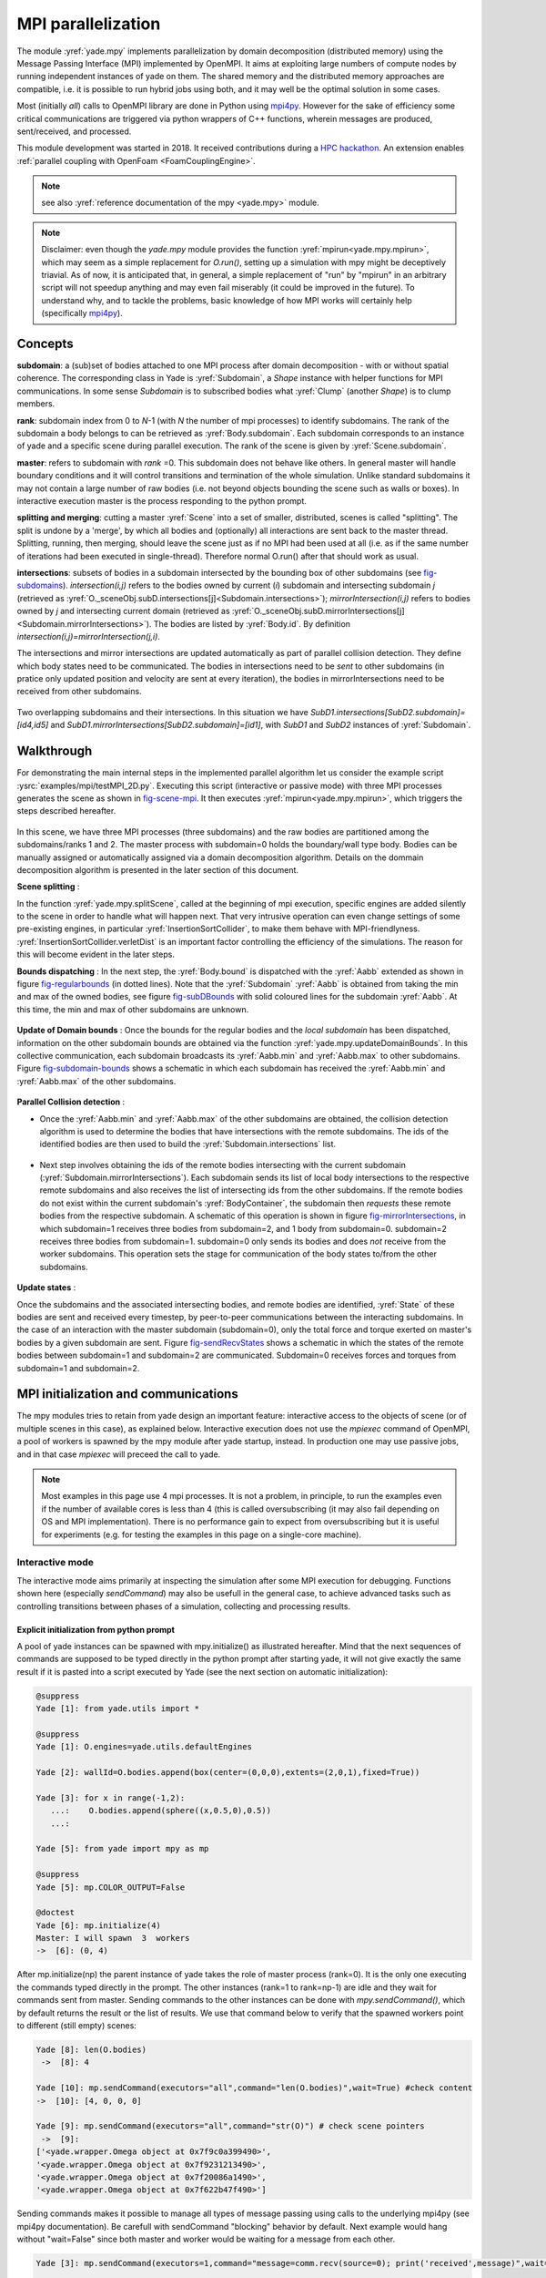 .. _mpy:

MPI parallelization
===================

The module :yref:`yade.mpy` implements parallelization by domain decomposition (distributed memory) using the Message Passing Interface (MPI) implemented by OpenMPI. It aims at exploiting large numbers of compute nodes by running independent instances of yade on them.
The shared memory and the distributed memory approaches are compatible, i.e. it is possible to run hybrid jobs using both, and it may well be the optimal solution in some cases.

Most (initially *all*) calls to OpenMPI library are done in Python using `mpi4py <https://mpi4py.readthedocs.io>`_. However for the sake of efficiency some critical communications are triggered via python wrappers of C++ functions, wherein messages are produced, sent/received, and processed.

This module development was started in 2018. It received contributions during a `HPC hackathon <http://geomec.net/newsletter/?p=432>`_. An extension enables :ref:`parallel coupling with OpenFoam <FoamCouplingEngine>`.

.. note:: see also :yref:`reference documentation of the mpy <yade.mpy>` module.

.. note:: Disclaimer: even though the `yade.mpy` module provides the function :yref:`mpirun<yade.mpy.mpirun>`, which may seem as a simple replacement for `O.run()`, setting up a simulation with mpy might be deceptively triavial.
    As of now, it is anticipated that, in general, a simple replacement of "run" by "mpirun" in an arbitrary script will not speedup anything and may even fail miserably (it could be improved in the future). To understand why, and to tackle the problems, basic knowledge of how MPI works will certainly help (specifically `mpi4py <https://mpi4py.readthedocs.io>`_).

Concepts
________

**subdomain**: a (sub)set of bodies attached to one MPI process after domain decomposition - with or without spatial coherence. The corresponding class in Yade is :yref:`Subdomain`, a `Shape` instance with helper functions for MPI communications. In some sense `Subdomain` is to subscribed bodies what :yref:`Clump` (another `Shape`) is to clump members.

**rank**: subdomain index from 0 to *N*-1  (with *N* the number of mpi processes) to identify subdomains. The rank of the subdomain a body belongs to can be retrieved as :yref:`Body.subdomain`. Each subdomain corresponds to an instance of yade and a specific scene during parallel execution. The rank of the scene is given by :yref:`Scene.subdomain`.

**master**: refers to subdomain with *rank* =0. This subdomain does not behave like others. In general master will handle boundary conditions and it will control transitions and termination of the whole simulation. Unlike standard subdomains it may not contain a large number of raw bodies (i.e. not beyond objects bounding the scene such as walls or boxes). In interactive execution master is the process responding to the python prompt.

**splitting and merging**: cutting a master :yref:`Scene` into a set of smaller, distributed, scenes is called "splitting". The split is undone by a 'merge', by which all bodies and (optionally) all interactions are sent back to the master thread. Splitting, running, then merging, should leave the scene just as if no MPI had been used at all (i.e. as if the same number of iterations had been executed in single-thread). Therefore normal O.run() after that should work as usual.

**intersections**: subsets of bodies in a subdomain intersected by the bounding box of other subdomains (see `fig-subdomains`_). *intersection(i,j)* refers to the bodies owned by current (*i*) subdomain and intersecting subdomain *j* (retrieved as :yref:`O._sceneObj.subD.intersections[j]<Subdomain.intersections>`); *mirrorIntersection(i,j)* refers to bodies owned by *j* and intersecting current domain (retrieved as :yref:`O._sceneObj.subD.mirrorIntersections[j]<Subdomain.mirrorIntersections>`). The bodies are listed by :yref:`Body.id`. By definition *intersection(i,j)=mirrorIntersection(j,i)*.

The intersections and mirror intersections are updated automatically as part of parallel collision detection. They define which body states need to be communicated. The bodies in intersections need to be *sent* to other subdomains (in pratice only updated position and velocity are sent at every iteration), the bodies in mirrorIntersections need to be received from other subdomains.


.. _fig-subdomains:
.. figure:: fig/subdomains.png
	:width: 30%
	:align: center

Two overlapping subdomains and their intersections. In this situation we have *SubD1.intersections[SubD2.subdomain]=[id4,id5]* and *SubD1.mirrorIntersections[SubD2.subdomain]=[id1]*, with *SubD1* and *SubD2* instances of :yref:`Subdomain`.


.. _sect_mpi_implementation:

Walkthrough
___________

For demonstrating the main internal steps in the implemented parallel algorithm let us consider the example script :ysrc:`examples/mpi/testMPI_2D.py`. Executing this script (interactive or passive mode) with three MPI processes generates the scene as shown in `fig-scene-mpi`_. It then executes :yref:`mpirun<yade.mpy.mpirun>`, which triggers the steps described hereafter.

.. _fig-scene-mpi:
.. figure:: fig/mpyschema0.*
	:width: 30%
	:align: center

In this scene, we have three MPI processes (three subdomains) and the raw bodies are partitioned among the subdomains/ranks 1 and 2. The master process with subdomain=0 holds the boundary/wall type body. Bodies can be manually assigned or automatically assigned via a domain decomposition algorithm. Details 
on the dommain decomposition algorithm is presented in the later section of this document. 

**Scene splitting** :

In the function :yref:`yade.mpy.splitScene`, called at the beginning of mpi execution, specific engines are added silently to the scene in order to handle what will happen next. That very intrusive operation can even change settings of some pre-existing engines, in particular :yref:`InsertionSortCollider`, to make them behave with MPI-friendlyness. :yref:`InsertionSortCollider.verletDist` is an important factor controlling the efficiency of the simulations. The reason for this will become evident in the later steps. 

**Bounds dispatching** : In the next step, the :yref:`Body.bound` is dispatched with the :yref:`Aabb` extended as shown in figure `fig-regularbounds`_ (in dotted lines). Note that the :yref:`Subdomain` :yref:`Aabb` is obtained from taking the min and max of the owned bodies, see figure `fig-subDBounds`_  
with solid coloured lines for the subdomain :yref:`Aabb`. At this time, the min and max of other subdomains are unknown. 

.. _fig-regularbounds:
.. figure:: fig/mpyschema1a.*
	:width: 30%
	:align: center


.. _fig-subDBounds:
.. figure:: fig/mpyschema1b.*
	:width: 30%
	:align: center


**Update of Domain bounds** : Once the bounds for the regular bodies and the *local subdomain* has been dispatched, information on the other subdomain bounds are obtained via the function :yref:`yade.mpy.updateDomainBounds`. In this collective communication, each subdomain broadcasts 
its :yref:`Aabb.min` and :yref:`Aabb.max` to other subdomains. Figure `fig-subdomain-bounds`_  shows a schematic in which each subdomain has received the :yref:`Aabb.min` and :yref:`Aabb.max` of the other subdomains. 

.. _fig-subdomain-bounds:
.. figure:: fig/mpyschema2.*
    :width: 55%
    :align: center
    
**Parallel Collision detection** : 

- Once the  :yref:`Aabb.min` and :yref:`Aabb.max` of the other subdomains are obtained, the collision detection algorithm is used to determine the bodies that have intersections with the remote subdomains. The ids of the identified bodies are then used to build the :yref:`Subdomain.intersections` list. 

 .. _fig-schema-localIntersections:
 .. figure:: fig/mpyschema3.*
    :width: 55%
    :align: center

- Next step involves obtaining the ids of the remote bodies intersecting with the current subdomain (:yref:`Subdomain.mirrorIntersections`). Each subdomain sends its list of local body intersections to the respective remote subdomains and also receives the list of intersecting ids from the other subdomains. 
  If the remote bodies do not exist within the current subdomain's :yref:`BodyContainer`, the subdomain then *requests* these remote bodies from the respective subdomain.  A schematic of this operation is shown in figure `fig-mirrorIntersections`_, 
  in which subdomain=1 receives three bodies from subdomain=2, and 1 body from subdomain=0. subdomain=2 receives three bodies from subdomain=1. subdomain=0 only sends its bodies and does *not* receive from the worker subdomains. This operation sets the stage for communication of the body states to/from the other subdomains. 

 .. _fig-mirrorIntersections:
 .. figure:: fig/mpysendBodies.*
    :width: 55%
    :align: center


**Update states** :  

Once the subdomains and the associated intersecting bodies, and remote bodies are identified, :yref:`State` of these bodies are sent and received every timestep, by peer-to-peer communications between the interacting subdomains. In the case of an interaction with the master subdomain (subdomain=0), only the total force and torque exerted on master's bodies by a given subdomain are sent. Figure `fig-sendRecvStates`_ shows a schematic in which the states of the remote bodies between subdomain=1 and subdomain=2 are communicated. Subdomain=0 receives forces and torques from subdomain=1 and subdomain=2. 

.. _fig-sendRecvStates:
.. figure:: fig/mpyschema4.*
    :width: 55%
    :align: center



MPI initialization and communications
_____________________________________

The mpy modules tries to retain from yade design an important feature: interactive access to the objects of scene (or of multiple scenes in this case), as explained below. Interactive execution does not use the `mpiexec` command of OpenMPI, a pool of workers is spawned by the mpy module after yade startup, instead. In production one may use passive jobs, and in that case `mpiexec` will preceed the call to yade.

.. note:: Most examples in this page use 4 mpi processes. It is not a problem, in principle, to run the examples even if the number of available cores is less than 4 (this is called oversubscribing (it may also fail depending on OS and MPI implementation). There is no performance gain to expect from oversubscribing but it is useful for experiments (e.g. for testing the examples in this page on a single-core machine).


Interactive mode
----------------
The interactive mode aims primarily at inspecting the simulation after some MPI execution for debugging. Functions shown here (especially `sendCommand`) may also be usefull in the general case, to achieve advanced tasks such as controlling transitions between phases of a simulation, collecting and processing results.

Explicit initialization from python prompt
^^^^^^^^^^^^^^^^^^^^^^^^^^^^^^^^^^^^^^^^^^

A pool of yade instances can be spawned with mpy.initialize() as illustrated hereafter. Mind that the next sequences of commands are supposed to be typed directly in the python prompt after starting yade, it will not give exactly the same result if it is pasted into a script executed by Yade (see the next section on automatic initialization):

.. .. ipython:: # avoid issues in gitlab for now
.. code-block:: python
	
	@suppress
	Yade [1]: from yade.utils import *
	
	@suppress
	Yade [1]: O.engines=yade.utils.defaultEngines

	Yade [2]: wallId=O.bodies.append(box(center=(0,0,0),extents=(2,0,1),fixed=True))

	Yade [3]: for x in range(-1,2):
	   ...:    O.bodies.append(sphere((x,0.5,0),0.5))
	   ...:

	Yade [5]: from yade import mpy as mp
	
	@suppress
	Yade [5]: mp.COLOR_OUTPUT=False
	
	@doctest
	Yade [6]: mp.initialize(4)
	Master: I will spawn  3  workers
	->  [6]: (0, 4)

After mp.initialize(np) the parent instance of yade takes the role of master process (rank=0). It is the only one executing the commands typed directly in the prompt.
The other instances (rank=1 to rank=np-1) are idle and they wait for commands sent from master. Sending commands to the other instances can be done with `mpy.sendCommand()`, which by default returns the result or the list of results. We use that command below to verify that the spawned workers point to different (still empty) scenes:

.. note: the ipython directive works fine but the stdout from workers is not captured unfortunately
.. it appears mangled with sphinx output at build time instead, so we use verbatim to get correct display


.. .. ipython:: 

.. 	:verbatim:

.. code-block:: python

	Yade [8]: len(O.bodies)
	 ->  [8]: 4
	 
	Yade [10]: mp.sendCommand(executors="all",command="len(O.bodies)",wait=True) #check content
	->  [10]: [4, 0, 0, 0]
	
	Yade [9]: mp.sendCommand(executors="all",command="str(O)") # check scene pointers
	 ->  [9]: 
	['<yade.wrapper.Omega object at 0x7f9c0a399490>',
	'<yade.wrapper.Omega object at 0x7f9231213490>',
	'<yade.wrapper.Omega object at 0x7f20086a1490>',
	'<yade.wrapper.Omega object at 0x7f622b47f490>']

Sending commands makes it possible to manage all types of message passing using calls to the underlying mpi4py (see mpi4py documentation).
Be carefull with sendCommand "blocking" behavior by default. Next example would hang without "wait=False" since both master and worker would be waiting for a message from each other.


.. .. ipython::
.. 
.. 	:verbatim:
	
.. code-block:: python

	Yade [3]: mp.sendCommand(executors=1,command="message=comm.recv(source=0); print('received',message)",wait=False)

	Yade [4]: mp.comm.send("hello",dest=1)
	received hello

Every picklable python object (namely, nearly all Yade objects) can be transmitted this way. Remark hereafter the use of :yref:`mpy.mprint <yade.mpy.mprint>` (identifies the worker by number and by font colors). Note also that the commands passed via `sendCommand` are executed in the context of the mpy module, for this reason `comm`, `mprint`, `rank` and all objects of the module are accessed without the `mp.` prefix.

.. .. ipython::
.. 
.. 	:verbatim:
	
.. code-block:: python

	Yade [3]: mp.sendCommand(executors=1,command="O.bodies.append(comm.recv(source=0))",wait=False) # leaves the worker idle waiting for an argument to append()

	Yade [4]: b=Body(shape=Sphere(radius=0.7))  # now create body in the context of master

	Yade [5]: mp.comm.send(b,dest=1) # send it to worker 1

	Yade [6]: mp.sendCommand(executors="all",command="mprint('received',[b.shape.radius if hasattr(b.shape,'radius') else None for b in O.bodies])")
	Master: received [None, 0.5, 0.5, 0.5] 
	Worker1: received [0.7] 
	Worker3: received [] 
	Worker2: received [] 
	->  [5]: [None, None, None, None] # printing yields no return value, hence that empty list of returns, "wait=False" argument to sendCommand would suppress it


Explicit initialization from python script
^^^^^^^^^^^^^^^^^^^^^^^^^^^^^^^^^^^^^^^^^^

Though usefull for advanced operations, the function sendCommand() is limited. Basic features of the python language are missing, e.g. function definitions and loops are a problem - in fact every code fragment which can't fit on a single line is. In practice the mpy module provides a mechanism to initialize from a script, where functions and variables will be declared.

Whenever Yade is started with a script as argument the script name will be remembered, and if mpy.initialize() is called (by the script itself or interactively in the prompt) all Yade instances will be initialized with that same script. It makes distributing function definitions and simulation parameters trivial (and even distributing scene constructions as seen below).

This behaviour is what happens usually with MPI: all processes execute the same program. It is also what happens with "mpiexec -np N yade ...".

If the first commands above are pasted into a script used to start Yade, all workers insert the same bodies as master (with interactive execution only master was inserting). Here is the script::

	# script 'test1.py'
	wallId=O.bodies.append(box(center=(0,0,0),extents=(2,0,1),fixed=True))
	for x in range(-1,2):
		O.bodies.append(sphere((x,0.5,0),0.5))
	from yade import mpy as mp
	mp.initialize(4)
	print( mp.sendCommand(executors="all",command="str(O)",wait=True) )
	print( mp.sendCommand(executors="all",command="len(O.bodies)",wait=True) )

and the output reads:

.. .. ipython::
.. 
.. 	:verbatim:

.. code-block:: python

	yade test1.py 
	...
	Running script test1.py
	Master: will spawn  3  workers 
	None
	None
	None
	None
	None
	None
	['<yade.wrapper.Omega object at 0x7feb979403a0>', '<yade.wrapper.Omega object at 0x7f5b61ae9440>', '<yade.wrapper.Omega object at 0x7fdd466b8440>', '<yade.wrapper.Omega object at 0x7f8dc7b73440>']
	[4, 4, 4, 4]

That's because all instances execute the script in the initialize() phase. "None" is printed 2x3 times because the script contains `print( mp.sendCommand(...))` twice, the workers try to execute that too, but for them `sendCommand` returns by default, hence the None.


Though logical, this result is not what we want if we try to split a simulation into pieces. The solution (typical of all mpi programs) is to use the `rank` of the process in conditionals. Different parts of the script can then be executed, differently, by each worker, depending on its rank. In order to produce the same result as before for instance, the script can be modified as follows::

	# script 'test2.py'
	from yade import mpy as mp
	mp.initialize(4)
	if mp.rank==0: # only master
		wallId=O.bodies.append(box(center=(0,0,0),extents=(2,0,1),fixed=True))
		for x in range(-1,2):
		O.bodies.append(sphere((x,0.5,0),0.5))

		print( mp.sendCommand(executors="all",command="str(O)",wait=True) )
		print( mp.sendCommand(executors="all",command="len(O.bodies)",wait=True) )
		print( mp.sendCommand(executors="all",command="str(O)",wait=True) )
		
Resulting in::

	Running script test2.py
	Master: will spawn  3  workers 
	['<yade.wrapper.Omega object at 0x7f21a8c8d3a0>', '<yade.wrapper.Omega object at 0x7f3142e43440>', '<yade.wrapper.Omega object at 0x7fb699b1a440>', '<yade.wrapper.Omega object at 0x7f1e4231e440>']
	[4, 0, 0, 0]


We could also use `rank` to assign bodies from different regions of space to different workers, as found in example :ysrc:`examples/mpi/helloMPI.py`, with rank-dependent positions::

	# rank is accessed without "mp." prefix as it is interpreted in mpy module's scope
	mp.sendCommand(executors=[1,2],command= "ids=O.bodies.append([sphere((xx,1.5+rank,0),0.5) for xx in range(-1,2)])")
	
Keep in mind that the position of the call *mp.initialize(N)* relative to the other commands has no consequence for the execution by the workers (for them initialize() just returns), hence program logic should not rely on it. The workers execute the script from begin to end with the same MPI context, already set when the first line is executed. It can lead to counter intuitive behavior, here is a script::

	# testInit.py
	# script.py
	O.bodies.append([Body() for i in range(100)])

	from yade import mpy as mp
	mp.mprint("before initialize: rank ", mp.rank,"/", mp.numThreads,"; ",len(O.bodies)," bodies")
	mp.initialize(2)
	mp.mprint("after initialize: rank ", mp.rank,"/", mp.numThreads,"; ",len(O.bodies)," bodies")

and the output:
	
.. .. ipython::
.. 
.. 	:verbatim:
	
.. code-block:: python
	
	Running script testInit.py
	Master: before initialize: rank  0 / 1 ;  100  bodies 
	Master: will spawn  1  workers 
	Master: after initialize: rank  0 / 4 ;  100  bodies 
	Worker1: before initialize: rank  2 / 4 ;  100  bodies 
	Worker1: after initialize: rank  2 / 4 ;  100  bodies 




mpirun (automatic initialization)
^^^^^^^^^^^^^^^^^^^^^^^^^^^^^^^^^

Effectively running a distributed DEM simulation on the basis of just the above commands would be tedious. The mpy modules thus provides the function :yref:`mpy.mpirun <yade.mpy.mpirun>` to automatize most of the steps, as described in :ref:`introduction <sect_mpi_implementation>`. Mainly, splitting the scene in subdomains based on rank assigned to bodies and handling collisions between the subdomains as time integration proceeds (includes changing the engine list agressively to make this all happen).

If needed, the first execution of mpirun will call the function initialize(), which can therefore be omitted on user's side.
The subdomains will be merged into a centralized scene on master process at the end of the iterations depending on argument *withMerge*. 

Here is a concrete example where a floor is assigned to master and multiple groups of spheres are assigned to subdomains::


	import os
	from yade import mpy as mp
	
	NSTEPS=5000 #turn it >0 to see time iterations, else only initilization 
	numThreads = 4 # number of threads to be spawned, (in interactive mode).

	#materials 
	young = 5e6
	compFricDegree = 0.0
	O.materials.append(FrictMat(young=young, poisson=0.5, frictionAngle = radians(compFricDegree), density= 2600, label='sphereMat'))
	O.materials.append(FrictMat(young=young*100, poisson = 0.5, frictionAngle = compFricDegree, density =2600, label='wallMat'))


	#add spheres
	
	mn,mx=Vector3(0,0,0),Vector3(90,180,90)
	pred = pack.inAlignedBox(mn,mx)
	O.bodies.append(pack.regularHexa(pred,radius=2.80,gap=0, material='sphereMat'))

	#walls (floor)
	
	wallIds=aabbWalls([Vector3(-360,-1,-360),Vector3(360,360,360)],thickness=10.0, material='wallMat')
	O.bodies.append(wallIds)

	#engines 
	O.engines=[
		ForceResetter(),
		InsertionSortCollider([
			Bo1_Sphere_Aabb(),
			Bo1_Box_Aabb()], label = 'collider'), # always add labels. 
		InteractionLoop(
			[Ig2_Sphere_Sphere_ScGeom(),Ig2_Box_Sphere_ScGeom()],
			[Ip2_FrictMat_FrictMat_FrictPhys()],
			[Law2_ScGeom_FrictPhys_CundallStrack()], 
			label="interactionLoop"
		),
		GlobalStiffnessTimeStepper(timestepSafetyCoefficient=0.3,  timeStepUpdateInterval=100, parallelMode=True, label = 'timeStepper'),
		NewtonIntegrator(damping=0.1,gravity = (0, -0.1, 0), label='newton'), 
		VTKRecorder(fileName='spheres/3d-vtk-', recorders=['spheres', 'intr', 'boxes'], parallelMode=True,iterPeriod=500), #use .pvtu to open spheres, .pvtp for ints, and .vtu for boxes.
	]

	#set a custom verletDist for efficiency. 
	collider.verletDist = 1.5

	#########  RUN  ##########
	# customize mpy
	mp.ERASE_REMOTE_MASTER = True   #keep remote bodies in master? 
	mp.DOMAIN_DECOMPOSITION= True	#automatic splitting/domain decomposition
	#mp.mpirun(NSTEPS)		#passive mode run 
	mp.MERGE_W_INTERACTIONS = False
	mp.mpirun(NSTEPS,numThreads,withMerge=True) # interactive run, numThreads is the number of workers to be initialized, see below for withMerge explanation.
	mp.mergeScene()  #merge scene after run. 
	if mp.rank == 0: O.save('mergedScene.yade')

	#demonstrate getting stuff from workers, here we get kinetic energy from worker subdomains, notice that the master (mp.rank = 0), uses the sendCommand to tell workers to compute kineticEnergy. 
	if mp.rank==0:
		print("kinetic energy from workers: "+str(mp.sendCommand([1,2],"kineticEnergy()",True)))
		

The script is then executed::

	yade script.py 

For running further timesteps, the mp.mpirun command has to be executed in yade prompt::
	
	Yade [0]: mp.mpirun(100,4,withMerge=False) #run for 100 steps and no scene merge. 
	
	Yade [1]: mp.sendCommand([1,2],"kineticEnergy()",True) # get kineticEnergy from workers 1 and 2. 
	
	Yade [2]: mp.mpirun(1,4,withMerge=True) # run for 1 step and merge scene into master. Repeat multiple time to watch evolution in QGL view
	

Non-interactive execution
-------------------------

Instead of spawning mpi processes after starting yade, it is possible to run yade with the classical "mpiexec" from OpenMPI. Importantly, it may be the only method allowed through HPC job submission systems. When using mpiexec there is no interactive shell, or a broken one (which is ok in general in production). The job needs to run (or "`mpirun`") and terminate by itslef.

The functions `initialize` and `mpirun` described above handle both interactive and passive executions transparently, and the user scripts should behave the same in both cases.
"Should", since what happens behind the scene is not exactly the same at startup, and it may surface in some occasions (let us know).

Provided that a script calls :yref:`yade.mpy.mpirun` with a number of timesteps, the simulation (see e.g. :ysrc:`examples/mpi/vtkRecorderExample.py`) is executed with the following command::

	mpiexec -np NUMSUBD+1 yade vtkRecorderExample.py 

where *NUMSUBD* corresponds to the required number of subdomains.

.. note:: Remember that the master process counts one while it does not handle an ordinary subdomain, therefore the number of processes is always *NUMSUBD* +1.
	

Splitting
_________


Splitting an initial scene into subdomains and updating the subdomains after particle motion are two critical issues in terms of efficiency.
The decomposition can be prescribed on users's side (first section below), but mpy module also provides algorithms for both.

.. note:: The mpy module has no requirement in terms of how the subdomains are defined, and using the helper functions described here is not a requirement. Even assigning randomly the bodies from a large cloud to a number of subdomains (such that the subdomains overlap each other and the scene entirely) would work. It would only be suboptimal as the number of interactions between subdomains would increase compared to a proper partition of space. 


Split by yourself
-----------------

In order to impose a decomposition it is enough to assign :yref:`Body.subdomain` a value corresponding to the process rank it should belong to. This can be done either in one centralized scene that is later splitted, or by inserting the correct subsets of bodies independently in each subdomain (see section on `scene construction <sect_mpi_construction>`_)


In the example script :ysrc:`examples/mpi/testMPI_2D.py` the spheres are generated as follows (centralized construction in this example, easily turned into distributed one). For each available worker a bloc of spheres is generated with a different position in space. The spheres in each block are assigned a subdomain rank (and a color for visualisation) so that they will be picked up by the right worker after mpirun().::

	for sd in range(0,numThreads-1):
		col = next(colorScale)
		ids=[]
		for i in range(N):#(numThreads-1) x N x M spheres, one thread is for master and will keep only the wall, others handle spheres
			for j in range(M):
				id = O.bodies.append(sphere((sd*N+i+j/30.,j,0),0.500,color=col)) #a small shift in x-positions of the rows to break symmetry
				ids.append(id)
			for id in ids: O.bodies[id].subdomain = sd+1


Don't know how to split? Leave it to mpirun
-------------------------------------------


Initial split
^^^^^^^^^^^^^
 mpirun will decide by itself how to distribute the bodies across several subdomains if *DOMAIN_DECOMPOSITION* =True. In such case the difference between the sequential script and its mpi version is limited to importing mpy and calling mpirun after turning the *DOMAIN_DECOMPOSITION* flag.  
 
 The automatic splitting of bodies to subdomains is based on the Orthogonal Recursive Bisection Algortithm of Berger [Berger1987]_, and [Fleissner2007]_. The partitioning is based on bisecting the space at several *levels*, with the longest axis in each level chosen as 
 the bisection axis. The number of levels is determined as :math:`int(log_{2}(N_{w}))` with :math:`N_{w}` being the number of worker subdomains. A schematic of this decomposition is shown in `fig-bisectionAlgo`_, with 4 worker subdomains. At the initial stage (level = 0),  we assume 
 that subdomain=1 contains the information of the body positions (and bodies), the longest axis is first determined, this forms the bisectioning axis/plane. The list containing the body positions is sorted along the bisection axis, and the median of this sorted list is determined. The bodies with positions (bisection coordinate) less than the median is coloured with the current subdomain, (SD=1) and the other half is coloured with 
 SD = 2, the subdomain colouring at each level is determined using the following rule::
      
      if (subdomain <  1<<level) : this subdomain gets the bodies with position lower than the median. 
      if ((subdomain >  1<<level) and (subdomain <  1<<(level+1) ) ) : this subdomain gets the bodies with position greater than median, from subdomain - (1<<level) 
      
     
 This process is continued until the number of levels are reached.
   
 .. _fig-bisectionAlgo:
 .. figure:: fig/mpyrecursuveBisection.*
    :width: 35%
    :align: center

 Figure `fig-domainDecompose`_ shows the resulting partitioning obtained using the ORB algorithm : (a) for 4 subdomains, (b) for 8 subdomains. Odd number of worker subdomains are also supported with the present implementation.
 
 .. _fig-domainDecompose:
 .. figure:: fig/mpyddcmp.*
    :width: 55%
    :align: center

 The present implementation can be found in :ysrc:`py/bisectionDecomposition.py`, and a parallel version can be found `here. <https://github.com/bchareyre/yade-mpi/blob/593a4d6abf7e488ab1ac633a1e6725ac301b2a14/py/tree_decomp.py>`_

 
Updating the decomposition (load balancing)
^^^^^^^^^^^^^^^^^^^^^^^^^^^^^^^^^^^^^^^^^^^

As the bodies move each subdomain may experience overall distorsion and diffusion of bodies to/from other subdomains. We want to keep the subdomains as compact as possible to minimize communications, instead. An algorithm does that dynamically if :yref:`mpy.REALLOCATE_FREQUENCY <yade.mpy.REALLOCATE_FREQUENCY>`>0. It exploits :yref:`InsertionSortCollider` to reassign bodies efficiently and in synchronicity with collision detection.

The algorithm is *not* centralized in order to preserve scalability. It involves only peer-to-peer communications between the workers which share an intersection. The re-assignment depends on a filter for local decisions. The currently available filter is :yref:`mpy.medianFilter`. Custom filters may be used instead.

The criterion for re-allocating bodies in the median filter involves finding the position a median plane between two subdomains such that after discriminating bodies on the "+" and "-" side of that plane the total number in each subdomain is preserved. It results in the type of split shown in the video hereafter. Even though the median planes seem to rotate rather quickly at some point in this video, there are actually five collision detections between each re-allocation, i.e. thousands of time iterations to effectively rotate the split between two different colors. These progressive rotations are for good since the initial split would have resulted in flat discs otherwise.

.. youtube:: Qb5vPjRPFRw

.. note::  This is not a load balancing in the sense of achieving an equal amount of work per core. In fact that sort of balancing is achieved by definition already as soon as each worker is assigned the same amount of bodies (and because a subdomain is really ultimately a list of bodies, not a specific region of space). Instead the objective is to decrease the communication times overall.


.. _sect_mpi_construction:

Centralized versus distributed scene construction
-------------------------------------------------

In the centralized method of scene construction, the master process creates all the bodies of a scene and assigns subdomains to them. As part of mpy initialization some engines will be modified or inserted, then the scene is broadcasted to the workers.
Each worker receives the entire scene, identifies its assigned bodies via :yref:`Body.subdomain` (if worker's :code:`rank==b.subdomain` the bodies are retained) and erase the others. Such a scene construction was used in the previous example and it is by far the simplest. It makes no real difference with building a scene for non-MPI execution besides calling `mp.mpirun` instead or jusr `O.run`.

For large number of bodies and processes, though, the centralized scene construction and distribution can take a significant time. It can also be memory bound since the memory usage is quadratic: suppose N bodies per thread on a 32-core node, centralized construction implies that 32 copies of the entire scene exist simultaneously in memory at some point in time (during the split), i.e. :math:`32^2 N` bodies on one single node. For massively parallel applications distributed construction should be prefered.

In distributed mode each worker instantiates its own bodies and insert them in the local :yref:`BodyContainer`. Attention need to be paid to properly assign bodies ids since no index should be owned by two different workers initially. Insertion of bodies  in :yref:`BodyContainer` with imposed ids is done with 
:yref:`BodyContainer.insertAtId`. The distributed mode is activated by setting the :code:`DISTRIBUTED_INSERT` flag ON, the user is in charge of setting up the subdomains and partitioning the bodies, an example showing the use of distributed insertion can be found in :ysrc:`examples/mpi/parallelBodyInsert3D.py`. 

The relevant fragment, where the filtering is done by skipping all steps of a loop but the one with proper rank (keep in mind that all workers will run the same loop but they all have a different rank each), reads::

	#add spheres
	subdNo=0
	import itertools
	_id = 0 #will be used to count total number of bodies regardless of subdomain attribute, so that same ids are not reused for different bodies
	for x,y,z in itertools.product(range(int(Nx)),range(int(Ny)),range(int(Nz))):
		subdNo+=1
		if mp.rank!=subdNo: continue
		ids=[]
		for i in range(L):#(numThreads-1) x N x M x L spheres, one thread is for master and will keep only the wall, others handle spheres
			for j in range(M):
				for k in range(N):
					dxOndy = 1/5.; dzOndy=1/15.  # shifts in x/y-positions to make columns inclines
					px= x*L+i+j*dxOndy; pz= z*N+k+j*dzOndy; py = (y*M+j)*(1 -dxOndy**2 -dzOndy**2)**0.5 #so they are always nearly touching initialy
					id = O.bodies.insertAtId(sphere((px,py,pz),0.500),_id+(N*M*L*(subdNo-1)))
					_id+=1
					ids.append(id)
		for id in ids: O.bodies[id].subdomain = subdNo
		
	if mp.rank==0: #the wall belongs to master
		WALL_ID=O.bodies.insertAtId(box(center=(Nx*L/2,-0.5,Nz*N/2),extents=(2*Nx*L,0,2*Nz*N),fixed=True),(N*M*L*(numThreads-1)))


The bissection algorithm can be used for defining the initial split, in the distributed case too, since it takes a points dataset as input. Provided that all workers work with the same dataset (e.g. the same sequence of a random number generator) they will all reach the same partitioning, and they can instanciate their bodies on this basis. 

Merging
_______

The possibility of a "merge" emerged in previous example, as an optional argument of `mpirun` or as a standalone function :yref:`mpy.mergeScene <yade.mpy.mergeScene>`. 

If withMerge=True in mpirun then the bodies in master scene are updated to reflect the evolution of their distributed clones. This is done once after finishing the required number of iterations in mpirun. This *merge* operation can include updating interactions. :yref:`mpy.mergeScene <yade.mpy.mergeScene>` does the same within current iteration.
Merging is an expensive task which requires the communication of large messages and, therefore, it should be done purposely and at a reasonable frequency. It can even be the main bottleneck for massively parallel scenes. Nevertheless it can be usefull for debugging using the 3D view, or for various post-processing tasks. 
The *MERGE_W_INTERACTIONS* provides full merge, i.e. the interactions in the worker subdomains and between the subdomains are included, else only the position and states of the bodies are use. Merging with interactions should result in a usual yade scene, ready for further time-stepping in non-mpi mode or (more usefull) for some post-processing. The merge operation is not required for a proper time integration in general.

Hints and problems to expect
____________________________


MPI support in engines
----------------------

For MPI cases, the *parallelMode* flag for :yref:`GlobalStiffnessTimeStepper` and :yref:`VTKRecorder` have to be turned on. They are the only two engines upgraded with MPI support at the moment.

For other things. Read next section and be carefull. If you feel like implementing MPI support for another couple engines that would be great (the two available exemples should help). Let us know!


.. _sect_mpi_reduction:

Reduction (partial sums)
------------------------

Quantities such as kinetic energy cannot be obtained for the entire scene just by summing the return value of `kineticEnergy()` from each subdomain.
This is because each subdmomain may contain also images of bodies from intersecting subdomains and they may add their velocity, mass, or whatever is summed, to what is returned by each worker.
Although some most-used functions of yade may progressively get mpi support to filter out bodies from remote domains, it is not standard yet and therefore partial sums may need to be implemented on a case-by-case basis, with proper filtering in the user script.

This is just an example of why many things may go wrong if `run` is directly replaced by `mpirun` in a complex script.

Miscellaneous
-------------

- sendCommand() has a hardcoded latency of 0.001s to not keep all cores 100\% busy waiting for a command (with possibly little left to OS). If sendCommand() is used at high frequency in complex algorithms it might be beneficial to decrease that sleep time.


Control variables
_________________

 - VERBOSE_OUTPUT : Details on each *operation/step* (such as :yref:`yade.mpy.splitScene`, :yref:`yade.mpy.parallelCollide` etc) is printed on the console, useful for debugging purposes
 - ACCUMULATE_FORCES : Control force summation on bodies owned by the master. 
 - ERASE_REMOTE_MASTER : Erase remote bodies in the master subdomain or keep them as unbounded ? Useful for fast merge.
 - OPTIMIZE_COM, USE_CPP_MPI : Use optimized communication functions and MPI functions from :yref:`Subdomain` class 
 - YADE_TIMING : Report timing statistics, prints time spent in communications, collision detection and other operations. 
 - DISTRIBUTED_INSERT : Bodies are created and inserted by each subdomain, used for distributed scene construction. 
 - DOMAIN_DECOMPOSITION : If true, the bisection decomposition algorithm is used to assign bodies to the workers/subdomains. 
 - MINIMAL_INTERSECTIONS : Reduces the size of position/velocity communications (at the end of the colliding phase, we can exclude those bodies with no interactions besides body<->subdomain from intersections). 
 - REALLOCATE_FREQUENCY : if > 0, bodies are migrated between subdomains for efficient load balancing. If =1 realloc. happens each time collider is triggered, else every N collision detection
 - REALLOCATE_MINIMAL : Intersections are minimized before reallocations, hence minimizing the number of reallocated bodies
 - USE_CPP_REALLOC : Use optimized C++ functions to perform body reallocations
 - FLUID_COUPLING : Flag for coupling with OpenFOAM. 
 

Benchmark
_________


.. _fig-mpy-benchmark:
.. figure:: fig/mpybenchmarkDahu.*
    :width: 55%
    :align: center

Comments:

* From 1k particles/core to 8k particles/core there is a clear improvement. Obviously 1k is too small and most of the time is spent in comunications.
* From 8k/core to 64k/core the throughput per core is more or less the same, and the performance is not too far from linear. The data includes elimination of random noise, and overall it is not clear to me which non-linearity comes from the code and which one comes from the hardware.
* Conclusion, if you don't have at least 8k spheres/core (maybe less for more compex shapes) mpi is not your friend. This in line with the estimate of 10k by Dion Weatherley (DEM8+beer)
* It looks like OpenMP sucks, but be aware that the benchmark script is heavily tuned for MPI. It includes huges verletDist and more time wasted on virtual interactions to minimize global updates.
* I believe tuning for OpenMP could make -j26 (or maybe 2xMPIx -j13) on par or faster than 26 MPI threads for less than a million particle. Given the additional difficulty, MPI's niche is for more than a million particles or more than one compute node.
* the nominal per-core throughput is not impressive. On an efficient script my laptop can approach 1e6Cu while we get 0.3e6Cu per core on Dahu. MPI is not to blame here, my laptop would also outperform Dahu on a single core. 